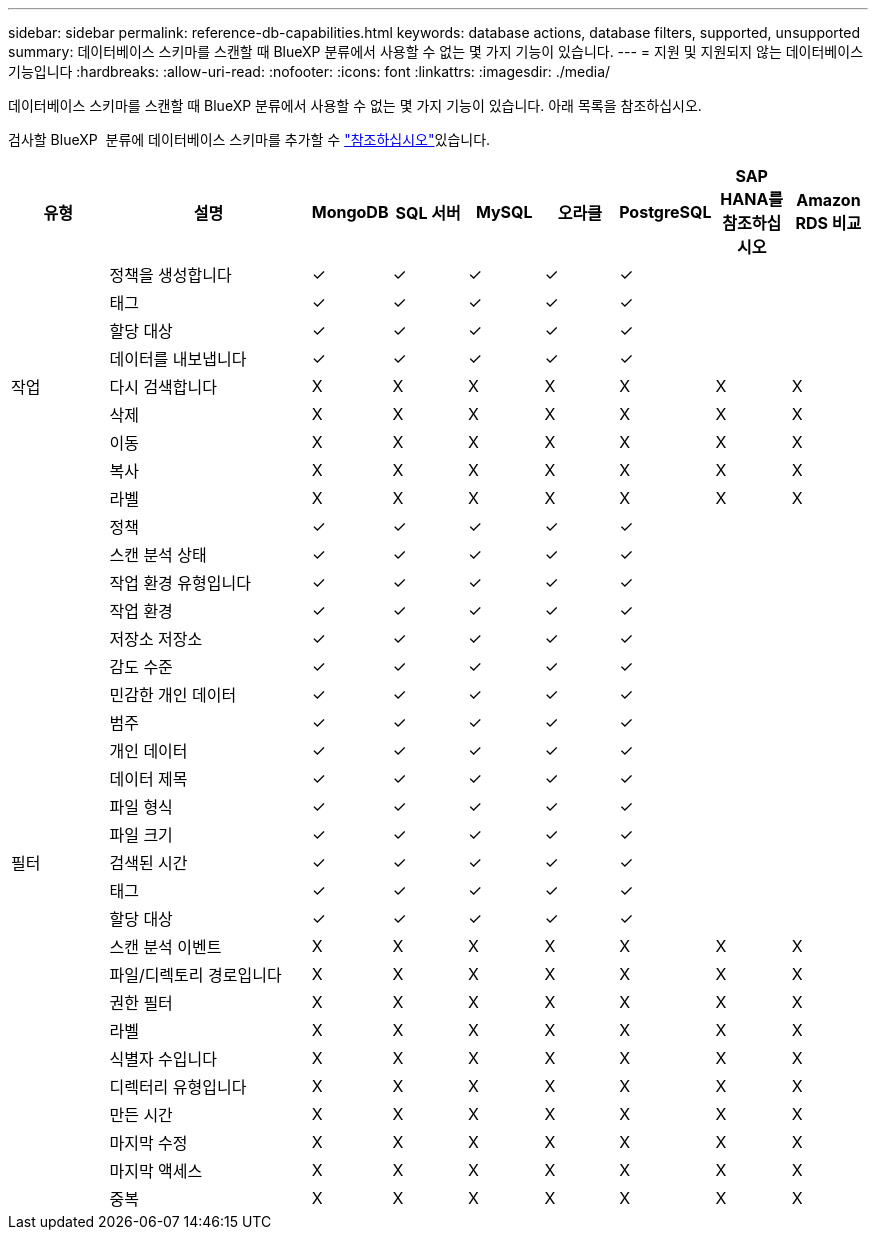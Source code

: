 ---
sidebar: sidebar 
permalink: reference-db-capabilities.html 
keywords: database actions, database filters, supported, unsupported 
summary: 데이터베이스 스키마를 스캔할 때 BlueXP 분류에서 사용할 수 없는 몇 가지 기능이 있습니다. 
---
= 지원 및 지원되지 않는 데이터베이스 기능입니다
:hardbreaks:
:allow-uri-read: 
:nofooter: 
:icons: font
:linkattrs: 
:imagesdir: ./media/


[role="lead"]
데이터베이스 스키마를 스캔할 때 BlueXP 분류에서 사용할 수 없는 몇 가지 기능이 있습니다. 아래 목록을 참조하십시오.

검사할 BlueXP  분류에 데이터베이스 스키마를 추가할 수 link:task-scanning-databases.html["참조하십시오"^]있습니다.

[cols="12,25,9,9,9,9,9,9,9"]
|===
| 유형 | 설명 | MongoDB | SQL 서버 | MySQL | 오라클 | PostgreSQL | SAP HANA를 참조하십시오 | Amazon RDS 비교 


.9+| 작업 | 정책을 생성합니다 | ✓ | ✓ | ✓ | ✓ | ✓ |  |  


| 태그 | ✓ | ✓ | ✓ | ✓ | ✓ |  |  


| 할당 대상 | ✓ | ✓ | ✓ | ✓ | ✓ |  |  


| 데이터를 내보냅니다 | ✓ | ✓ | ✓ | ✓ | ✓ |  |  


| 다시 검색합니다 | X | X | X | X | X | X | X 


| 삭제 | X | X | X | X | X | X | X 


| 이동 | X | X | X | X | X | X | X 


| 복사 | X | X | X | X | X | X | X 


| 라벨 | X | X | X | X | X | X | X 


.25+| 필터 | 정책 | ✓ | ✓ | ✓ | ✓ | ✓ |  |  


| 스캔 분석 상태 | ✓ | ✓ | ✓ | ✓ | ✓ |  |  


| 작업 환경 유형입니다 | ✓ | ✓ | ✓ | ✓ | ✓ |  |  


| 작업 환경 | ✓ | ✓ | ✓ | ✓ | ✓ |  |  


| 저장소 저장소 | ✓ | ✓ | ✓ | ✓ | ✓ |  |  


| 감도 수준 | ✓ | ✓ | ✓ | ✓ | ✓ |  |  


| 민감한 개인 데이터 | ✓ | ✓ | ✓ | ✓ | ✓ |  |  


| 범주 | ✓ | ✓ | ✓ | ✓ | ✓ |  |  


| 개인 데이터 | ✓ | ✓ | ✓ | ✓ | ✓ |  |  


| 데이터 제목 | ✓ | ✓ | ✓ | ✓ | ✓ |  |  


| 파일 형식 | ✓ | ✓ | ✓ | ✓ | ✓ |  |  


| 파일 크기 | ✓ | ✓ | ✓ | ✓ | ✓ |  |  


| 검색된 시간 | ✓ | ✓ | ✓ | ✓ | ✓ |  |  


| 태그 | ✓ | ✓ | ✓ | ✓ | ✓ |  |  


| 할당 대상 | ✓ | ✓ | ✓ | ✓ | ✓ |  |  


| 스캔 분석 이벤트 | X | X | X | X | X | X | X 


| 파일/디렉토리 경로입니다 | X | X | X | X | X | X | X 


| 권한 필터 | X | X | X | X | X | X | X 


| 라벨 | X | X | X | X | X | X | X 


| 식별자 수입니다 | X | X | X | X | X | X | X 


| 디렉터리 유형입니다 | X | X | X | X | X | X | X 


| 만든 시간 | X | X | X | X | X | X | X 


| 마지막 수정 | X | X | X | X | X | X | X 


| 마지막 액세스 | X | X | X | X | X | X | X 


| 중복 | X | X | X | X | X | X | X 
|===